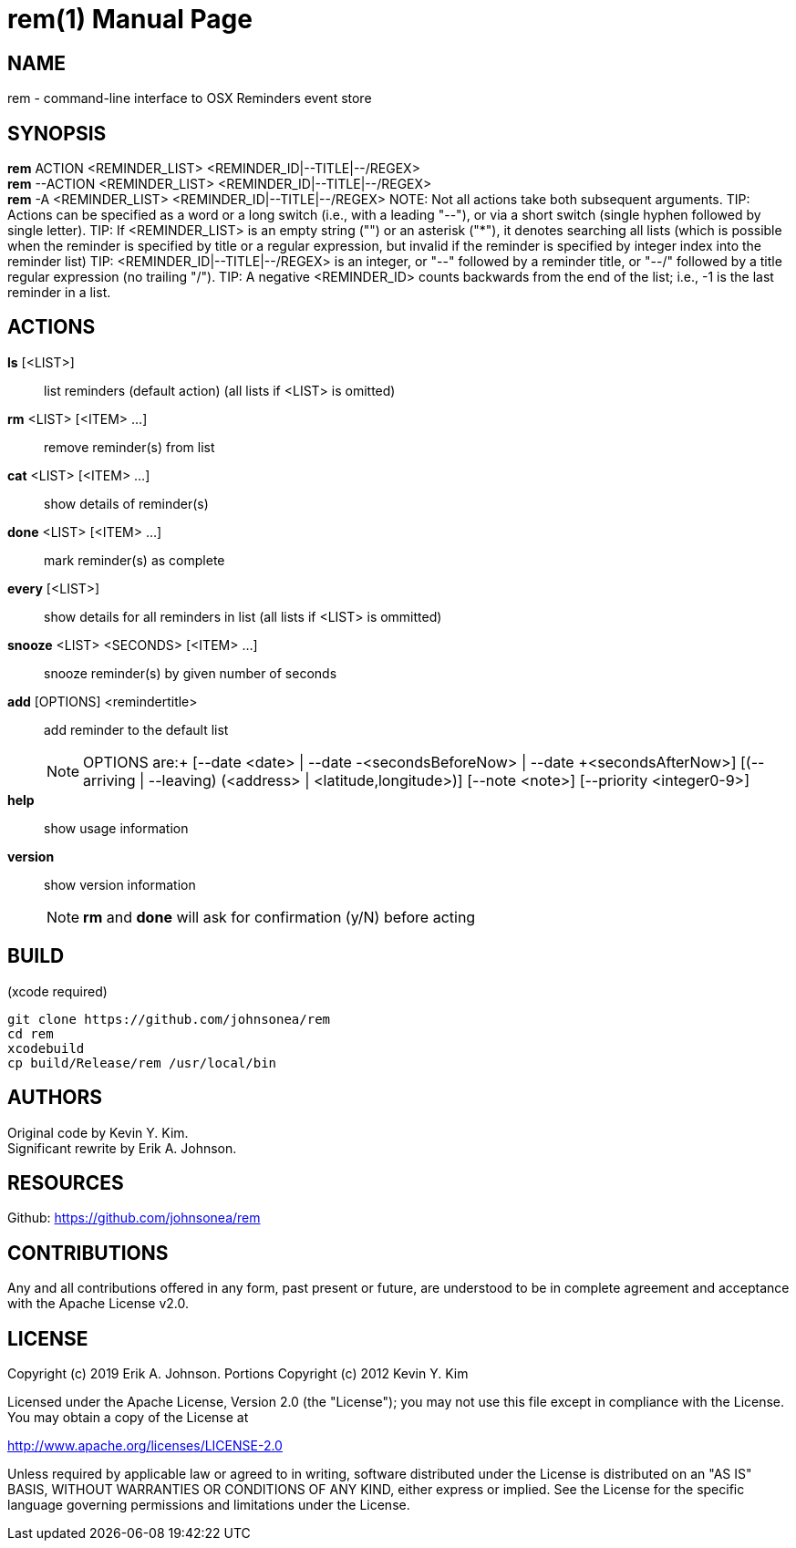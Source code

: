 rem(1)
=====
:doctype: manpage

NAME
----
rem - command-line interface to OSX Reminders event store

SYNOPSIS
--------
*rem* ACTION <REMINDER_LIST> <REMINDER_ID|--TITLE|--/REGEX> +
*rem* --ACTION <REMINDER_LIST> <REMINDER_ID|--TITLE|--/REGEX> +
*rem* -A <REMINDER_LIST> <REMINDER_ID|--TITLE|--/REGEX>
NOTE: Not all actions take both subsequent arguments.
TIP: Actions can be specified as a word or a long switch (i.e., with a leading "--"), or via a short switch (single hyphen followed by single letter).
TIP: If <REMINDER_LIST> is an empty string ("") or an asterisk ("*"), it denotes searching all lists
(which is possible when the reminder is specified by title or a regular expression, but invalid if the reminder is specified by integer index into the reminder list)
TIP: <REMINDER_ID|--TITLE|--/REGEX> is an integer,
or "--" followed by a reminder title,
or "--/" followed by a title regular expression (no trailing "/").
TIP: A negative <REMINDER_ID> counts backwards from the end of the list; i.e., -1 is the last reminder in a list.

ACTIONS
-------
*ls* [<LIST>]:: list reminders (default action) (all lists if <LIST> is omitted)
*rm* <LIST> [<ITEM> ...]:: remove reminder(s) from list
*cat* <LIST> [<ITEM> ...]:: show details of reminder(s)
*done* <LIST> [<ITEM> ...]:: mark reminder(s) as complete
*every* [<LIST>]:: show details for all reminders in list (all lists if <LIST> is ommitted)
*snooze* <LIST> <SECONDS> [<ITEM> ...]:: snooze reminder(s) by given number of seconds
*add* [OPTIONS] <remindertitle>:: add reminder to the default list
NOTE: OPTIONS are:+
[--date <date> | --date -<secondsBeforeNow> | --date +<secondsAfterNow>] [(--arriving | --leaving) (<address> | <latitude,longitude>)] [--note <note>] [--priority <integer0-9>]
*help*:: show usage information
*version*:: show version information
NOTE: *rm* and *done* will ask for confirmation (y/N) before acting

BUILD
-----
(xcode required)

[source,bash]
----
git clone https://github.com/johnsonea/rem
cd rem
xcodebuild
cp build/Release/rem /usr/local/bin
----

AUTHORS
------
Original code by Kevin Y. Kim. +
Significant rewrite by Erik A. Johnson.

RESOURCES
---------
Github: <https://github.com/johnsonea/rem>

CONTRIBUTIONS
-------------

Any and all contributions offered in any form, past present or
future, are understood to be in complete agreement and acceptance
with the Apache License v2.0.

LICENSE
-------

Copyright (c) 2019 Erik A. Johnson.
Portions Copyright (c) 2012 Kevin Y. Kim

Licensed under the Apache License, Version 2.0 (the "License");
you may not use this file except in compliance with the License.
You may obtain a copy of the License at

http://www.apache.org/licenses/LICENSE-2.0

Unless required by applicable law or agreed to in writing, software
distributed under the License is distributed on an "AS IS" BASIS,
WITHOUT WARRANTIES OR CONDITIONS OF ANY KIND, either express or implied.
See the License for the specific language governing permissions and
limitations under the License.
